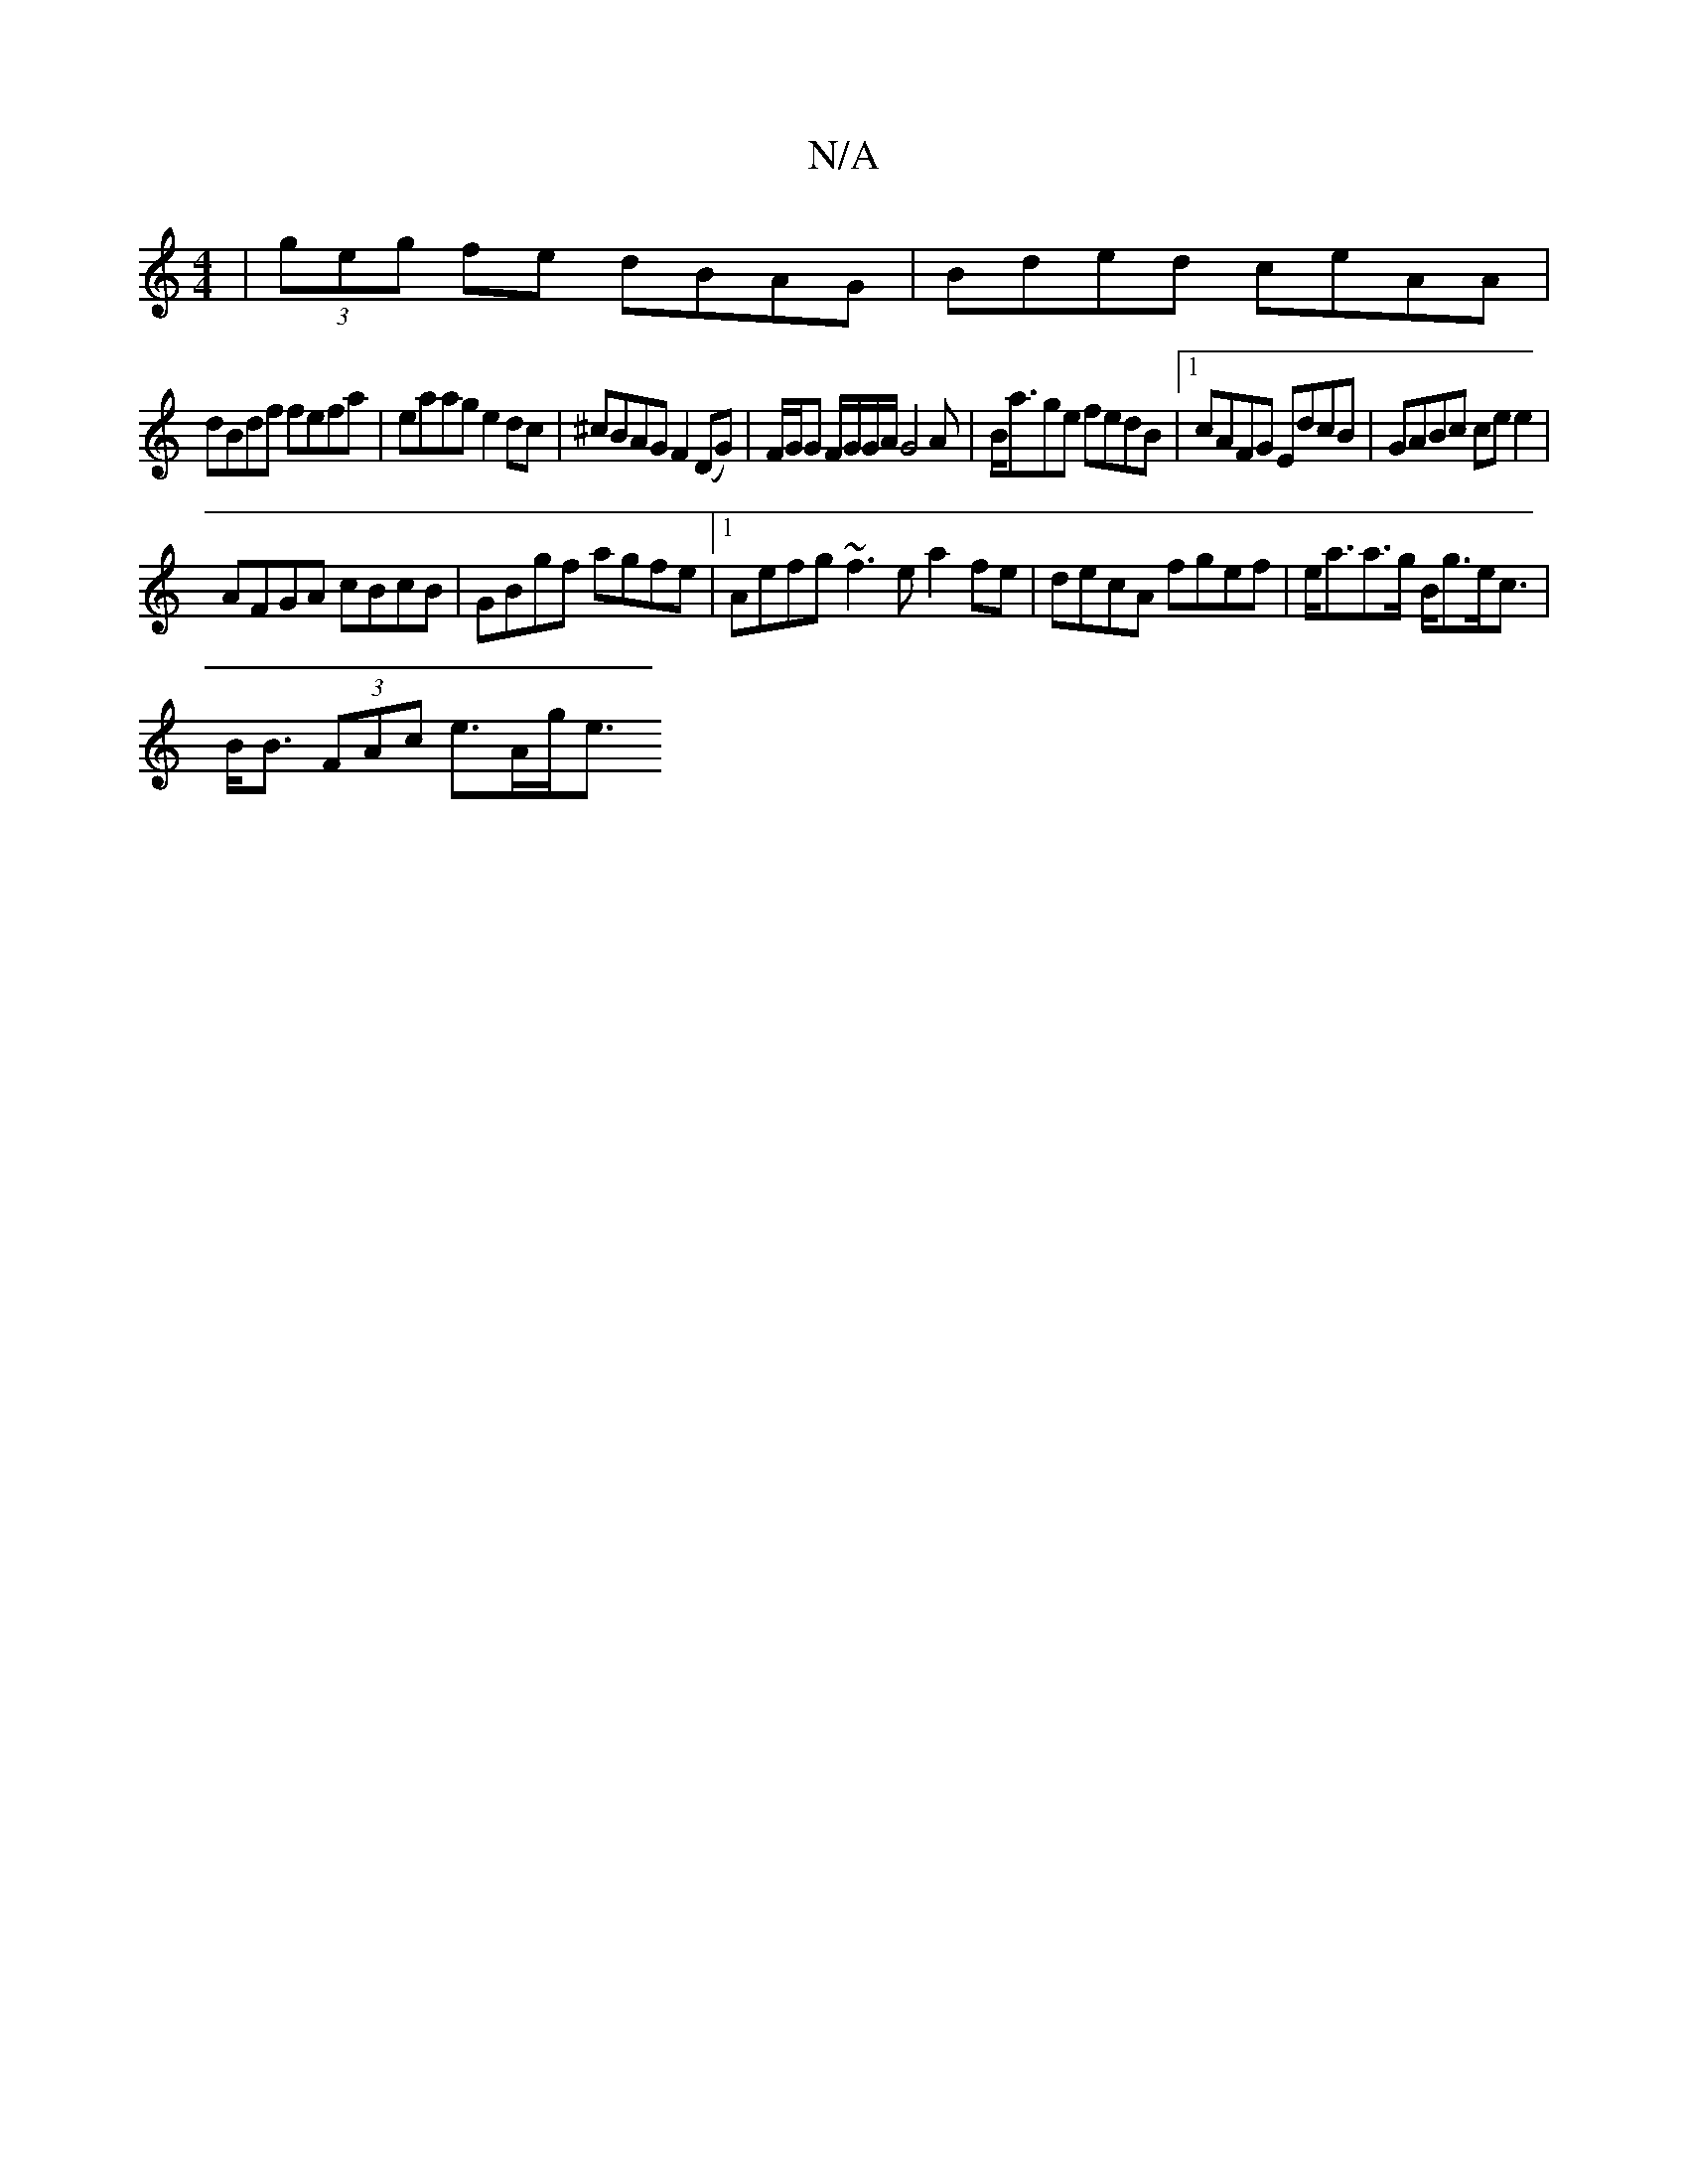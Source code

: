 X:1
T:N/A
M:4/4
R:N/A
K:Cmajor
 | (3geg fe dBAG| Bded ceAA|
dBdf fefa|eaag e2dc|^cBAG F2 (DG) | F/G/G F/G/G/A/ G4A|B<age fedB|1 cAFG EdcB|GABc ce e2|
AFGA cBcB|GBgf agfe|1 Aefg ~f3e a2 fe|decA fgef|e<aa>g B<ge<c |
B<B (3FAc e>Ag<e 